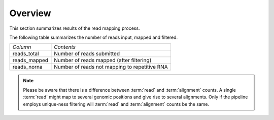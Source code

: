 .. _Mapping:

========
Overview
========

This section summarizes results of the read mapping process.

The following table summarizes the number of reads input, mapped and
filtered. 

+---------------------------------------+--------------------------------------------------+
|*Column*                               |*Contents*                                        |
+---------------------------------------+--------------------------------------------------+
|reads_total                            |Number of reads submitted                         |
+---------------------------------------+--------------------------------------------------+
|reads_mapped                           |Number of reads mapped (after filtering)          |
+---------------------------------------+--------------------------------------------------+
|reads_norna                            |Number of reads not mapping to repetitive RNA     |
+---------------------------------------+--------------------------------------------------+

.. report:: Mapping.MappingSummary
   :render: table
   :slices: reads_total,reads_mapped,reads_norna,reads_norna_unique_alignments

   Mapping Results

.. report:: Mapping.MappingSummary
   :render: interleaved-bar-plot
   :slices: reads_total,reads_mapped,reads_norna,reads_norna_unique_alignments

   Mapping Results

.. note::

   Please be aware that there is a difference between :term:`read` and :term:`alignment`
   counts. A single :term:`read` might map to several genomic positions and give rise
   to several alignments. Only if the pipeline employs unique-ness filtering will 
   :term:`read` and :term:`alignment` counts be the same.







